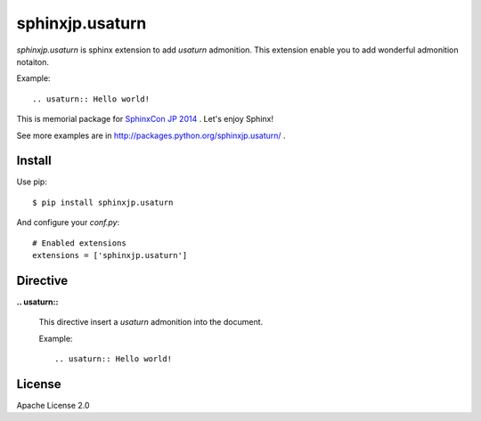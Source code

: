 ================
sphinxjp.usaturn
================

`sphinxjp.usaturn` is sphinx extension to add `usaturn` admonition.
This extension enable you to add wonderful admonition notaiton.

Example::

  .. usaturn:: Hello world!


This is memorial package for `SphinxCon JP 2014`_ . Let's enjoy Sphinx!

.. _SphinxCon JP 2014: http://sphinx-users.jp/event/20141026_sphinxconjp/index.html

See more examples are in http://packages.python.org/sphinxjp.usaturn/ .

Install
=======

Use pip::

   $ pip install sphinxjp.usaturn

And configure your `conf.py`::

   # Enabled extensions
   extensions = ['sphinxjp.usaturn']


Directive
=========

**.. usaturn::**

   This directive insert a `usaturn` admonition into the document.

   Example::

     .. usaturn:: Hello world!

License
=======
Apache License 2.0


